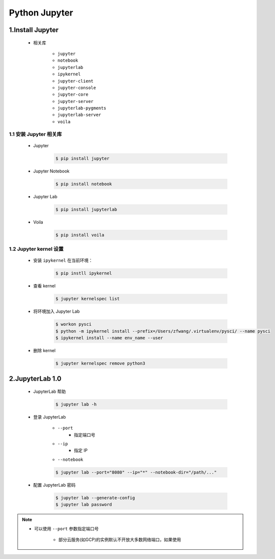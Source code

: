 
Python Jupyter
=======================

1.Install Jupyter
------------------------

    - 相关库

        - ``jupyter``
        - ``notebook``
        - ``jupyterlab``
        - ``ipykernel``
        - ``jupyter-client``
        - ``jupyter-console``
        - ``jupyter-core``
        - ``jupyter-server``
        - ``jupyterlab-pygments``
        - ``jupyterlab-server``
        - ``voila``

1.1 安装 Jupyter 相关库
~~~~~~~~~~~~~~~~~~~~~~~~~~~~~~~~~

    - Jupyter

        .. code-block:: shell

            $ pip install jupyter

    - Jupyter Notebook

        .. code-block:: shell

            $ pip install notebook

    - Jupyter Lab

        .. code-block:: shell

            $ pip install jupyterlab

    - Voila

        .. code-block:: shell

            $ pip install voila

1.2 Jupyter kernel 设置
~~~~~~~~~~~~~~~~~~~~~~~~~~~~~~~~~

    - 安装 ``ipykernel`` 在当前环境：

        .. code-block:: shell

            $ pip instll ipykernel

    - 查看 kernel

        .. code-block:: shell

            $ jupyter kernelspec list

    - 将环境加入 Jupyter Lab

        .. code-block:: shell
            
            $ workon pysci
            $ python -m ipykernel install --prefix=/Users/zfwang/.virtualenv/pysci/ --name pysci
            $ ipykernel install --name env_name --user

    - 删除 kernel

        .. code-block:: shell

            $ jupyter kernelspec remove python3

2.JupyterLab 1.0
-------------------------

    - JupyterLab 帮助

        .. code-block:: shell

            $ jupyter lab -h

    - 登录 JupyterLab

        - ``--port``
            - 指定端口号
        - ``--ip``
            - 指定 IP
        - ``--notebook``

        .. code-block:: shell

            $ jupyter lab --port="8080" --ip="*" --notebook-dir="/path/..."

    - 配置 JupyterLab 密码

        .. code-block:: shell

            $ jupyter lab --generate-config
            $ jupyter lab password


.. note:: 

    - 可以使用 ``--port`` 参数指定端口号

        - 部分云服务(如GCP)的实例默认不开放大多数网络端口，如果使用
